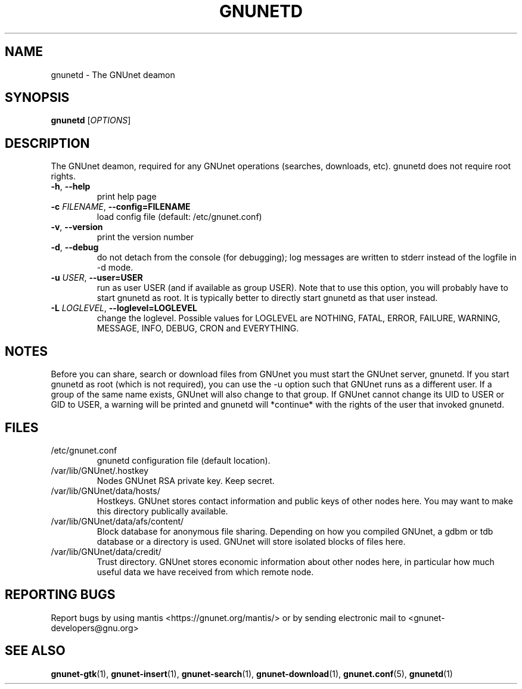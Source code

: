 .TH GNUNETD "1" "20 Apr 2004" "GNUnet"
.SH NAME
gnunetd \- The GNUnet deamon
.SH SYNOPSIS
.B gnunetd
[\fIOPTIONS\fR]
.SH DESCRIPTION
.PP
The GNUnet deamon, required for any GNUnet operations (searches, downloads, etc). gnunetd does not require root rights.
.TP
\fB\-h\fR, \fB\-\-help\fR
print help page
.TP
\fB\-c \fIFILENAME\fR, \fB\-\-config=FILENAME\fR
load config file (default: /etc/gnunet.conf)
.TP
\fB\-v\fR, \fB\-\-version\fR
print the version number
.TP
\fB\-d\fR, \fB\-\-debug\fR
do not detach from the console (for debugging); log messages are written to stderr instead of the logfile in -d mode.
.TP
\fB\-u \fIUSER\fR, \fB\-\-user=USER\fR
run as user USER (and if available as group USER). Note that to use this option, you will probably have to start gnunetd as
root. It is typically better to directly start gnunetd as that user instead.
.TP
\fB\-L \fILOGLEVEL\fR, \fB\-\-loglevel=LOGLEVEL\fR
change the loglevel. Possible values for LOGLEVEL are NOTHING, FATAL, ERROR, FAILURE, WARNING, MESSAGE, INFO, DEBUG, CRON and EVERYTHING.
.SH NOTES
Before you can share, search or download files from GNUnet you must start the GNUnet server, gnunetd.
If you start gnunetd as root (which is not required), you can use the -u option such that GNUnet runs as a different user. If a group of the same name exists, GNUnet will also change to that group. If GNUnet cannot change its UID to USER or GID to USER, a warning will be printed and gnunetd will *continue* with the rights of the user that invoked gnunetd.
.SH FILES
.TP
/etc/gnunet.conf
gnunetd configuration file (default location).  
.TP
/var/lib/GNUnet/.hostkey
Nodes GNUnet RSA private key.  Keep secret.
.TP
/var/lib/GNUnet/data/hosts/
Hostkeys.  GNUnet stores contact information and public keys of other nodes here. You may want to make this directory publically available.
.TP
/var/lib/GNUnet/data/afs/content/
Block database for anonymous file sharing. Depending on how you compiled GNUnet, a gdbm or tdb database or a directory is used.  GNUnet will store isolated blocks of files here. 
.TP
/var/lib/GNUnet/data/credit/
Trust directory.  GNUnet stores economic information about other nodes here, in particular how much useful data we have received from which remote node.
.SH "REPORTING BUGS"
Report bugs by using mantis <https://gnunet.org/mantis/> or by sending electronic mail to <gnunet-developers@gnu.org>
.SH "SEE ALSO"
\fBgnunet\-gtk\fP(1), \fBgnunet\-insert\fP(1), \fBgnunet\-search\fP(1), \fBgnunet\-download\fP(1), \fBgnunet.conf\fP(5), \fBgnunetd\fP(1)
